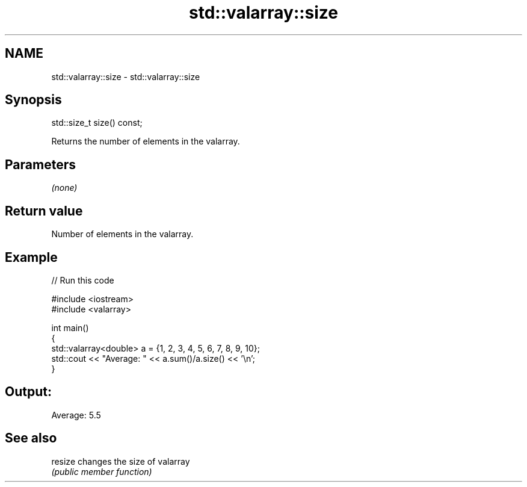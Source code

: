 .TH std::valarray::size 3 "2018.03.28" "http://cppreference.com" "C++ Standard Libary"
.SH NAME
std::valarray::size \- std::valarray::size

.SH Synopsis
   std::size_t size() const;

   Returns the number of elements in the valarray.

.SH Parameters

   \fI(none)\fP

.SH Return value

   Number of elements in the valarray.

.SH Example

   
// Run this code

 #include <iostream>
 #include <valarray>

 int main()
 {
     std::valarray<double> a = {1, 2, 3, 4, 5, 6, 7, 8, 9, 10};
     std::cout << "Average: " << a.sum()/a.size() << '\\n';
 }

.SH Output:

 Average: 5.5

.SH See also

   resize changes the size of valarray
          \fI(public member function)\fP
